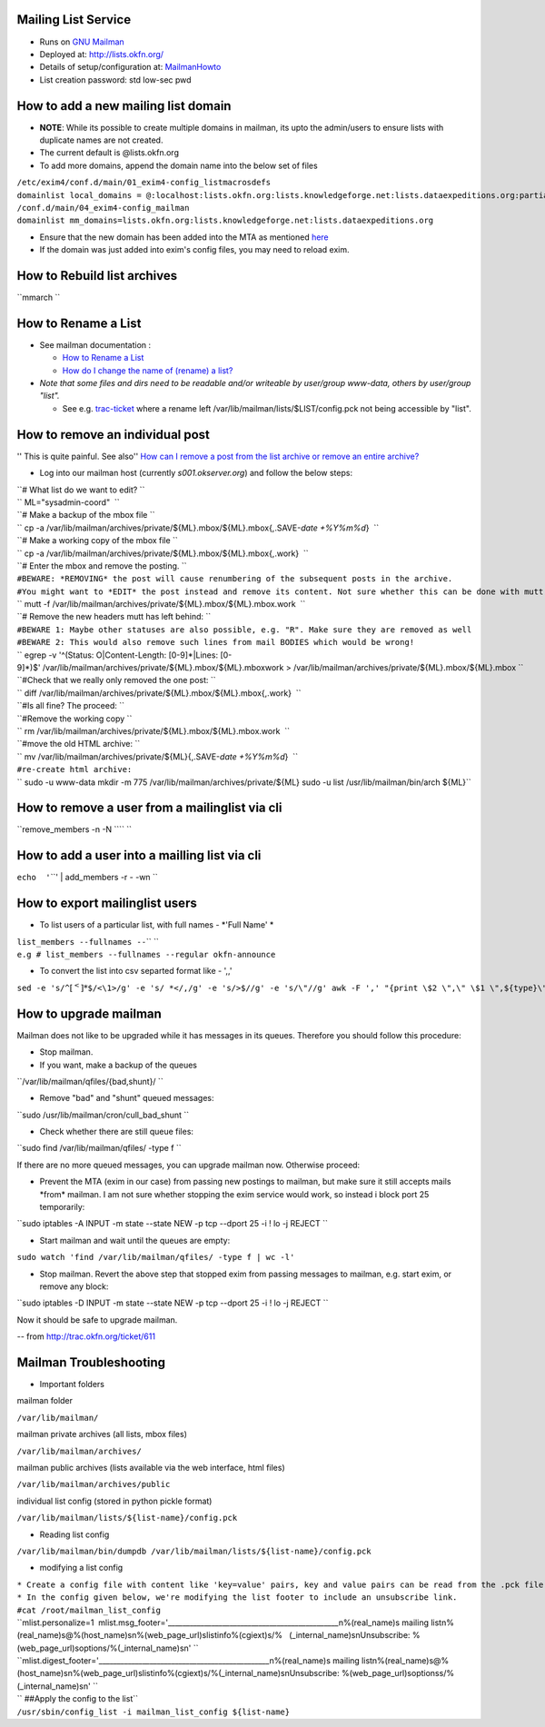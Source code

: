 Mailing List Service
====================

-  Runs on `GNU Mailman <http://www.gnu.org/s/mailman/index.html>`__
-  Deployed at: http://lists.okfn.org/
-  Details of setup/configuration at: `MailmanHowto <MailmanHowto>`__
-  List creation password: std low-sec pwd

How to add a new mailing list domain
====================================

-  **NOTE**: While its possible to create multiple domains in mailman,
   its upto the admin/users to ensure lists with duplicate names are not
   created.

-  The current default is @lists.okfn.org
-  To add more domains, append the domain name into the below set of
   files

| ``/etc/exim4/conf.d/main/01_exim4-config_listmacrosdefs``
| ``domainlist local_domains = @:localhost:lists.okfn.org:lists.knowledgeforge.net:lists.dataexpeditions.org:partial-lsearch;/etc/mailconfig/mail_domains``

| ``/conf.d/main/04_exim4-config_mailman``
| ``domainlist mm_domains=lists.okfn.org:lists.knowledgeforge.net:lists.dataexpeditions.org``

-  Ensure that the new domain has been added into the MTA as mentioned
   `here <http://wiki.okfn.org/Sysadmin/EmailService#How_to_add_a_new_email_domain>`__
-  If the domain was just added into exim's config files, you may need
   to reload exim.

How to Rebuild list archives
============================

``mmarch ``\

How to Rename a List
====================

-  See mailman documentation :

   -  `How to Rename a
      List <http://How%20to%20Rename%20a%20List%20in%20http://www.gnu.org/software/mailman/faq.html>`__
   -  `How do I change the name of (rename) a
      list? <http://wiki.list.org/pages/viewpage.action?pageId=4030617>`__

-  *Note that some files and dirs need to be readable and/or writeable
   by user/group www-data, others by user/group "list".*

   -  See e.g. `trac-ticket <http://trac.okfn.org/ticket/1198>`__ where
      a rename left /var/lib/mailman/lists/$LIST/config.pck not being
      accessible by "list".

How to remove an individual post
================================

'' This is quite painful. See also'' `How can I remove a post from the
list archive or remove an entire
archive? <http://wiki.list.org/pages/viewpage.action?pageId=4030681>`__

-  Log into our mailman host (currently *s001.okserver.org*) and follow
   the below steps:

| ``# What list do we want to edit? ``
| `` ML="sysadmin-coord"  ``
| ``# Make a backup of the mbox file ``
| `` cp -a /var/lib/mailman/archives/private/${ML}.mbox/${ML}.mbox{,.SAVE-`date +%Y%m%d`}  ``
| ``# Make a working copy of the mbox file ``
| `` cp -a /var/lib/mailman/archives/private/${ML}.mbox/${ML}.mbox{,.work}  ``
| ``# Enter the mbox and remove the posting. ``
| ``#BEWARE: *REMOVING* the post will cause renumbering of the subsequent posts in the archive.``
| ``#You might want to *EDIT* the post instead and remove its content. Not sure whether this can be done with mutt though.``
| `` mutt -f /var/lib/mailman/archives/private/${ML}.mbox/${ML}.mbox.work  ``
| ``# Remove the new headers mutt has left behind: ``
| ``#BEWARE 1: Maybe other statuses are also possible, e.g. "R". Make sure they are removed as well``
| ``#BEWARE 2: This would also remove such lines from mail BODIES which would be wrong!``
| `` egrep -v '^(Status: O|Content-Length: [0-9]*|Lines: [0-9]*)$' /var/lib/mailman/archives/private/${ML}.mbox/${ML}.mboxwork > /var/lib/mailman/archives/private/${ML}.mbox/${ML}.mbox ``
| ``#Check that we really only removed the one post: ``
| `` diff /var/lib/mailman/archives/private/${ML}.mbox/${ML}.mbox{,.work}  ``
| ``#Is all fine? The proceed: ``
| ``#Remove the working copy ``
| `` rm /var/lib/mailman/archives/private/${ML}.mbox/${ML}.mbox.work  ``
| ``#move the old HTML archive: ``
| `` mv /var/lib/mailman/archives/private/${ML}{,.SAVE-`date +%Y%m%d`}  ``
| ``#re-create html archive:``
| `` sudo -u www-data mkdir -m 775 /var/lib/mailman/archives/private/${ML} sudo -u list /usr/lib/mailman/bin/arch ${ML}``

How to remove a user from a mailinglist via cli
===============================================

``remove_members -n -N ``\ \ `` ``\

How to add a user into a mailling list via cli
==============================================

``echo  '``\ \ ``' | add_members -r - -wn ``\

How to export mailinglist users
===============================

-  To list users of a particular list, with full names - *'Full Name' *

| ``list_members --fullnames --``\ \ `` ``\
| ``e.g # list_members --fullnames --regular okfn-announce``

-  To convert the list into csv separted format like - ',,'

``sed -e 's/^``\ :math:`[^<]*`\ ``$/<\1>/g' -e 's/ *</,/g' -e 's/>$//g' -e 's/\"//g' awk -F ',' "{print \$2 \",\" \$1 \",${type}\" } | sort``

How to upgrade mailman
======================

Mailman does not like to be upgraded while it has messages in its
queues. Therefore you should follow this procedure:

-  Stop mailman.

-  If you want, make a backup of the queues

``/var/lib/mailman/qfiles/{bad,shunt}/ ``

-  Remove "bad" and "shunt" queued messages:

``sudo /usr/lib/mailman/cron/cull_bad_shunt ``

-  Check whether there are still queue files:

``sudo find /var/lib/mailman/qfiles/ -type f ``

If there are no more queued messages, you can upgrade mailman now.
Otherwise proceed:

-  Prevent the MTA (exim in our case) from passing new postings to
   mailman, but make sure it still accepts mails \*from\* mailman. I am
   not sure whether stopping the exim service would work, so instead i
   block port 25 temporarily:

``sudo iptables -A INPUT -m state --state NEW -p tcp --dport 25 -i ! lo -j REJECT ``

-  Start mailman and wait until the queues are empty:

``sudo watch 'find /var/lib/mailman/qfiles/ -type f | wc -l'``

-  Stop mailman. Revert the above step that stopped exim from passing
   messages to mailman, e.g. start exim, or remove any block:

``sudo iptables -D INPUT -m state --state NEW -p tcp --dport 25 -i ! lo -j REJECT ``

Now it should be safe to upgrade mailman.

-- from http://trac.okfn.org/ticket/611

Mailman Troubleshooting
=======================

-  Important folders

mailman folder

``/var/lib/mailman/``

mailman private archives (all lists, mbox files)

``/var/lib/mailman/archives/``

mailman public archives (lists available via the web interface, html
files)

``/var/lib/mailman/archives/public``

individual list config (stored in python pickle format)

``/var/lib/mailman/lists/${list-name}/config.pck``

-  Reading list config

``/var/lib/mailman/bin/dumpdb /var/lib/mailman/lists/${list-name}/config.pck``

-  modifying a list config

| ``* Create a config file with content like 'key=value' pairs, key and value pairs can be read from the .pck file.``
| ``* In the config given below, we're modifying the list footer to include an unsubscribe link.``

| ``#cat /root/mailman_list_config``
| ``mlist.personalize=1  mlist.msg_footer='_______________________________________________\n%(real_name)s mailing list\n%(real_name)s@%(host_name)s\n%(web_page_url)slistinfo%(cgiext)s/%   (_internal_name)s\nUnsubscribe: %(web_page_url)soptions/%(_internal_name)s\n' ``
| ``mlist.digest_footer='_______________________________________________\n%(real_name)s mailing list\n%(real_name)s@%(host_name)s\n%(web_page_url)slistinfo%(cgiext)s/%(_internal_name)s\nUnsubscribe: %(web_page_url)soptionss/%(_internal_name)s\n' ``

| `` ##Apply the config to the list``
| ``/usr/sbin/config_list -i mailman_list_config ${list-name}``
